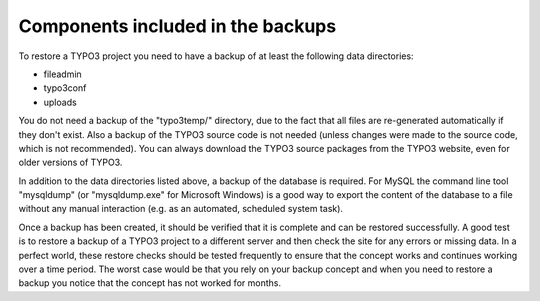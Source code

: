 ﻿

.. ==================================================
.. FOR YOUR INFORMATION
.. --------------------------------------------------
.. -*- coding: utf-8 -*- with BOM.

.. ==================================================
.. DEFINE SOME TEXTROLES
.. --------------------------------------------------
.. role::   underline
.. role::   typoscript(code)
.. role::   ts(typoscript)
   :class:  typoscript
.. role::   php(code)


Components included in the backups
^^^^^^^^^^^^^^^^^^^^^^^^^^^^^^^^^^

To restore a TYPO3 project you need to have a backup of at least the
following data directories:

- fileadmin

- typo3conf

- uploads

You do not need a backup of the "typo3temp/" directory, due to the
fact that all files are re-generated automatically if they don't
exist. Also a backup of the TYPO3 source code is not needed (unless
changes were made to the source code, which is not recommended). You
can always download the TYPO3 source packages from the TYPO3 website,
even for older versions of TYPO3.

In addition to the data directories listed above, a backup of the
database is required. For MySQL the command line tool "mysqldump" (or
"mysqldump.exe" for Microsoft Windows) is a good way to export the
content of the database to a file without any manual interaction (e.g.
as an automated, scheduled system task).

Once a backup has been created, it should be verified that it is
complete and can be restored successfully. A good test is to restore a
backup of a TYPO3 project to a different server and then check the
site for any errors or missing data. In a perfect world, these restore
checks should be tested frequently to ensure that the concept works
and continues working over a time period. The worst case would be that
you rely on your backup concept and when you need to restore a backup
you notice that the concept has not worked for months.

